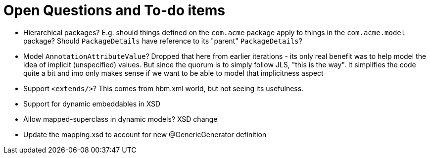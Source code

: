 = Open Questions and To-do items

* Hierarchical packages?  E.g. should things defined on the `com.acme` package apply to things in the `com.acme.model` package?  Should `PackageDetails` have reference to its "parent" `PackageDetails`?
* Model `AnnotationAttributeValue`?  Dropped that here from earlier iterations - its only real benefit was to help model the idea of implicit (unspecified) values.  But since the quorum is to simply follow JLS, "this is the way".  It simplifies the code quite a bit and imo only makes sense if we want to be able to model that implicitness aspect
* Support `<extends/>`?  This comes from hbm.xml world, but not seeing its usefulness.
* Support for dynamic embeddables in XSD
* Allow mapped-superclass in dynamic models? XSD change
* Update the mapping.xsd to account for new @GenericGenerator definition